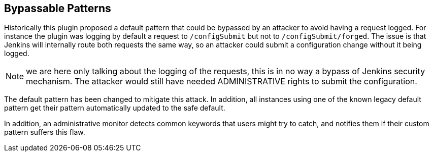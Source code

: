 == Bypassable Patterns

Historically this plugin proposed a default pattern that could be bypassed by an attacker to avoid having a request logged.
For instance the plugin was logging by default a request to `/configSubmit` but not to `/configSubmit/forged`.
The issue is that Jenkins will internally route both requests the same way, so an attacker could submit a configuration change without it being logged.

NOTE: we are here only talking about the logging of the requests, this is in no way a bypass of Jenkins security mechanism.
The attacker would still have needed ADMINISTRATIVE rights to submit the configuration.

The default pattern has been changed to mitigate this attack.
In addition, all instances using one of the known legacy default pattern get their pattern automatically updated to the safe default.

In addition, an administrative monitor detects common keywords that users might try to catch, and notifies them if their custom pattern suffers this flaw.
